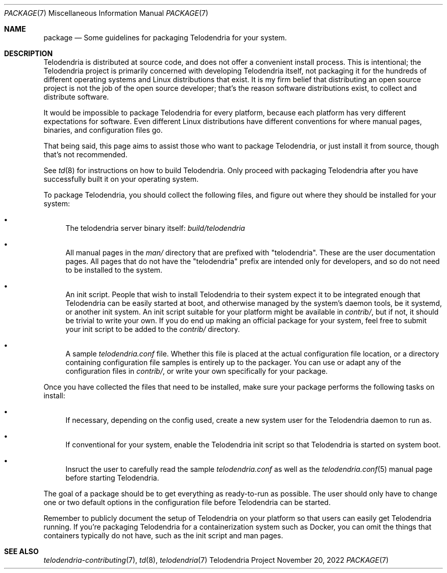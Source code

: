 .Dd $Mdocdate: November 20 2022 $
.Dt PACKAGE 7
.Os Telodendria Project
.Sh NAME
.Nm package
.Nd Some guidelines for packaging Telodendria for your system.
.Sh DESCRIPTION
.Pp
Telodendria is distributed at source code, and does not offer a convenient
install process. This is intentional; the Telodendria project is primarily
concerned with developing Telodendria itself, not packaging it for the
hundreds of different operating systems and Linux distributions that exist.
It is my firm belief that distributing an open source project is not the
job of the open source developer; that's the reason software distributions
exist, to collect and distribute software.
.Pp
It would be impossible to package Telodendria for every platform, because
each platform has very different expectations for software. Even different
Linux distributions have different conventions for where manual pages,
binaries, and configuration files go.
.Pp
That being said, this page aims to assist those who want to package
Telodendria, or just install it from source, though that's not recommended.
.Pp
See
.Xr td 8
for instructions on how to build Telodendria. Only proceed with packaging
Telodendria after you have successfully built it on your operating system.
.Pp
To package Telodendria, you should collect the following files, and figure
out where they should be installed for your system:
.Bl -bullet
.It
The telodendria server binary itself:
.Pa build/telodendria
.It
All manual pages in the
.Pa man/
directory that are prefixed with "telodendria". These are the user documentation
pages. All pages that do not have the "telodendria" prefix are intended only
for developers, and so do not need to be installed to the system.
.It
An init script. People that wish to install Telodendria to their system
expect it to be integrated enough that Telodendria can be easily started at
boot, and otherwise managed by the system's daemon tools, be it systemd, or
another init system. An init script suitable for your platform might be
available in
.Pa contrib/ ,
but if not, it should be trivial to write your own. If you do end up making
an official package for your system, feel free to submit your init script
to be added to the
.Pa contrib/
directory.
.It
A sample
.Pa telodendria.conf
file. Whether this file is placed at the actual configuration file location,
or a directory containing configuration file samples is entirely up to the
packager. You can use or adapt any of the configuration files in
.Pa contrib/ ,
or write your own specifically for your package.
.El
.Pp
Once you have collected the files that need to be installed, make sure your
package performs the following tasks on install:
.Bl -bullet
.It
If necessary, depending on the config used, create a new system user for
the Telodendria daemon to run as.
.It
If conventional for your system, enable the Telodendria init script so
that Telodendria is started on system boot.
.It
Insruct the user to carefully read the sample
.Pa telodendria.conf
as well as the
.Xr telodendria.conf 5
manual page before starting Telodendria.
.El
.Pp
The goal of a package should be to get everything as ready-to-run as possible.
The user should only have to change one or two default options in the configuration
file before Telodendria can be started.
.Pp
Remember to publicly document the setup of Telodendria on your platform so
that users can easily get Telodendria running. If you're packaging Telodendria
for a containerization system such as Docker, you can omit the things that
containers typically do not have, such as the init script and man pages.
.Sh SEE ALSO
.Xr telodendria-contributing 7 ,
.Xr td 8 ,
.Xr telodendria 7
